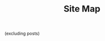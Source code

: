 #+title: Site Map

#+BEGIN_CENTER
(excluding posts)
#+END_CENTER

#+BEGIN_SRC elisp :results raw :exports results
  (->>
   (if (boundp 'org-page-metas)
       org-page-metas
     (mapcar 'ns/blog-file-to-meta (f-entries ns/blog-pages-dir (fn (s-ends-with-p ".org" <>)))))

   (-remove (fn (-contains-p
		 '("index"
		   "index_published"
		   "404"
		   "sitemap")
		 (f-base (ht-get <> :path))
		 )))
   (mapcar (fn (format " - [[./%s.html][%s]]"
		       (f-base (ht-get <> :path))
		       (ht-get <> :title)
		       )))
   (s-join "\n")
   )
#+END_SRC
